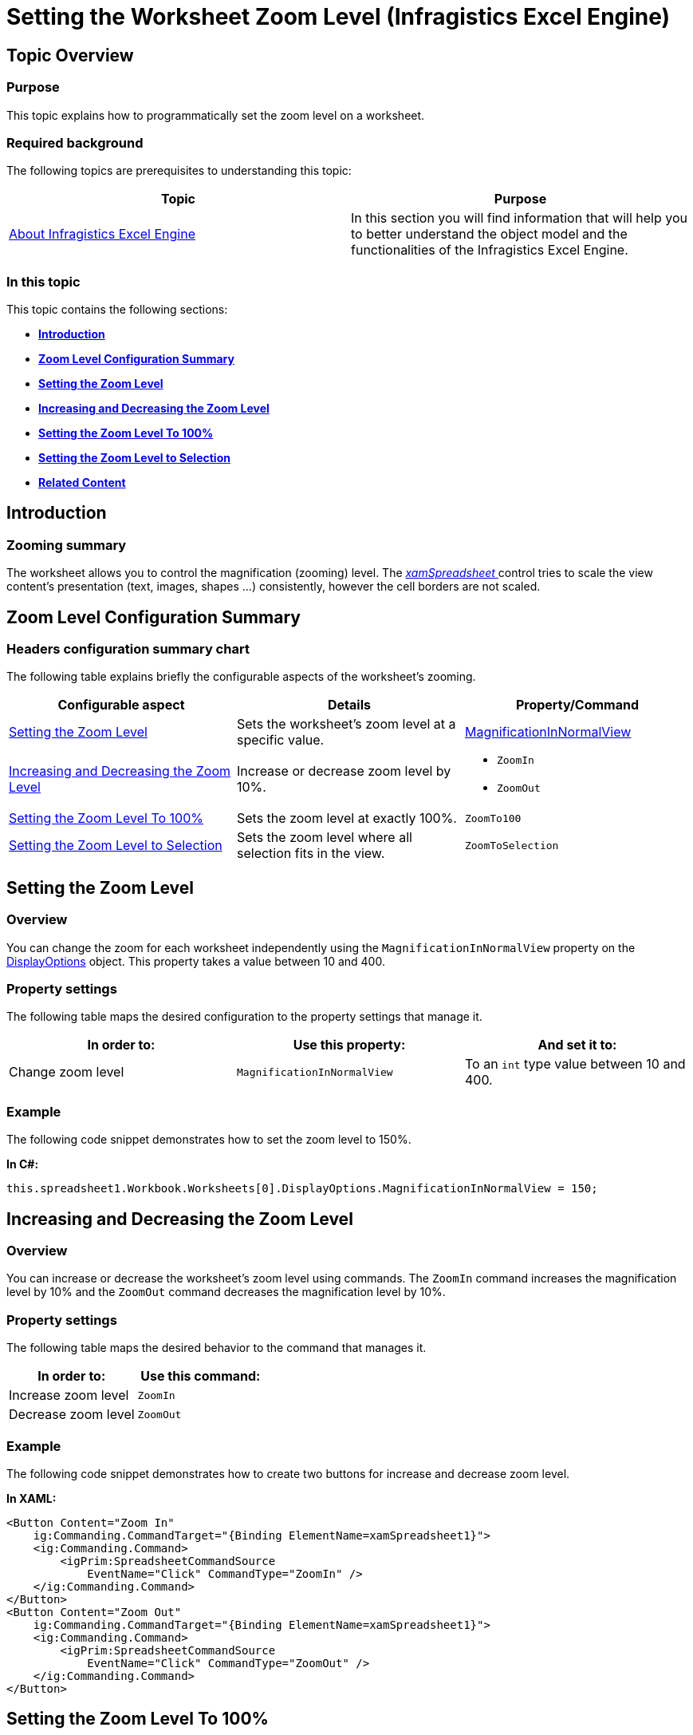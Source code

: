 ﻿////
|metadata|
{
    "name": "igexcelengine-zoomlevel",
    "tags": ["How Do I","Layouts"],
    "controlName": ["IG Excel Engine"],
    "guid": "e2e86f70-9b89-4490-8c70-363432c79bcf",
    "buildFlags": [],
    "createdOn": "2014-05-29T08:03:13.2663758Z"
}
|metadata|
////

= Setting the Worksheet Zoom Level (Infragistics Excel Engine)

== Topic Overview

=== Purpose

This topic explains how to programmatically set the zoom level on a worksheet.

=== Required background

The following topics are prerequisites to understanding this topic:

[options="header", cols="a,a"]
|====
|Topic|Purpose

| link:igexcelengine-about-infragistics-excel-engine.html[About Infragistics Excel Engine]
|In this section you will find information that will help you to better understand the object model and the functionalities of the Infragistics Excel Engine.

|====

=== In this topic

This topic contains the following sections:

*  *<<_Ref389548430,Introduction>>*
*  *<<_Ref389548450,Zoom Level Configuration Summary>>* 
*  *<<_Ref389488250,Setting the Zoom Level>>* 
*  *<<_Ref391563491,Increasing and Decreasing the Zoom Level>>* 
*  *<<_Ref391563483,Setting the Zoom Level To 100%>>* 
*  *<<_Ref391563475,Setting the Zoom Level to Selection>>* 
*  *<<_Ref389548467,Related Content>>* 

[[_Ref389548430]]
== Introduction

=== Zooming summary

The worksheet allows you to control the magnification (zooming) level. The link:{ApiPlatform}controls.grids.xamspreadsheet.v{ProductVersion}~infragistics.controls.grids.xamspreadsheet.html[ _xamSpreadsheet_  ] control tries to scale the view content’s presentation (text, images, shapes …) consistently, however the cell borders are not scaled.

[[_Ref389548450]]
== Zoom Level Configuration Summary

=== Headers configuration summary chart

The following table explains briefly the configurable aspects of the worksheet’s zooming.

[options="header", cols="a,a,a"]
|====
|Configurable aspect|Details|Property/Command

|<<_Ref389488250,Setting the Zoom Level>>
|Sets the worksheet’s zoom level at a specific value.
| link:{ApiPlatform}documents.excel.v{ProductVersion}~infragistics.documents.excel.worksheetdisplayoptions~magnificationinnormalview.html[MagnificationInNormalView]

|<<_Ref391563491,Increasing and Decreasing the Zoom Level>>
|Increase or decrease zoom level by 10%.
|
* `ZoomIn` 

* `ZoomOut` 

|<<_Ref391563483,Setting the Zoom Level To 100%>>
|Sets the zoom level at exactly 100%.
|`ZoomTo100`

|<<_Ref391563475,Setting the Zoom Level to Selection>>
|Sets the zoom level where all selection fits in the view.
|`ZoomToSelection`

|====

[[_Ref389488250]]
== Setting the Zoom Level

[[_Hlk368069110]]

=== Overview

You can change the zoom for each worksheet independently using the `MagnificationInNormalView` property on the link:{ApiPlatform}documents.excel.v{ProductVersion}~infragistics.documents.excel.worksheet~displayoptions.html[DisplayOptions] object. This property takes a value between 10 and 400.

=== Property settings

The following table maps the desired configuration to the property settings that manage it.

[options="header", cols="a,a,a"]
|====
|In order to:|Use this property:|And set it to:

|Change zoom level
|`MagnificationInNormalView`
|To an `int` type value between 10 and 400.

|====

[[_Hlk337817761]]

=== Example

The following code snippet demonstrates how to set the zoom level to 150%.

*In C#:*

[source,csharp]
----
this.spreadsheet1.Workbook.Worksheets[0].DisplayOptions.MagnificationInNormalView = 150;
----

[[_Ref391563491]]
== Increasing and Decreasing the Zoom Level

=== Overview

You can increase or decrease the worksheet’s zoom level using commands. The `ZoomIn` command increases the magnification level by 10% and the `ZoomOut` command decreases the magnification level by 10%.

=== Property settings

The following table maps the desired behavior to the command that manages it.

[options="header", cols="a,a"]
|====
|In order to:|Use this command:

|Increase zoom level
|`ZoomIn`

|Decrease zoom level
|`ZoomOut`

|====

=== Example

The following code snippet demonstrates how to create two buttons for increase and decrease zoom level.

*In XAML:*

[source,xaml]
----
<Button Content="Zoom In"
    ig:Commanding.CommandTarget="{Binding ElementName=xamSpreadsheet1}">
    <ig:Commanding.Command>
        <igPrim:SpreadsheetCommandSource 
            EventName="Click" CommandType="ZoomIn" />
    </ig:Commanding.Command>
</Button>
<Button Content="Zoom Out"
    ig:Commanding.CommandTarget="{Binding ElementName=xamSpreadsheet1}">
    <ig:Commanding.Command>
        <igPrim:SpreadsheetCommandSource 
            EventName="Click" CommandType="ZoomOut" />
    </ig:Commanding.Command>
</Button>
----

[[_Ref391563483]]
== Setting the Zoom Level To 100%

=== Overview

You can set the zoom level to 100% using the `ZoomTo100` command.

=== Property settings

The following table maps the desired behavior to the command that manages it.

[options="header", cols="a,a"]
|====
|In order to:|Use this command:

|Set zoom level to 100%
|`ZoomTo100`

|====

=== Example

The following code snippet demonstrates how to create a button for setting the zoom level to 100%.

*In XAML:*

[source,xaml]
----
<Button Content="Zoom To 100%"
    ig:Commanding.CommandTarget="{Binding ElementName=xamSpreadsheet1}">
    <ig:Commanding.Command>
        <igPrim:SpreadsheetCommandSource 
            EventName="Click" CommandType="ZoomTo100" />
    </ig:Commanding.Command>
</Button>
----

[[_Ref391563475]]
== Setting the Zoom Level to Selection

=== Overview

You can set the zoom level of the worksheet to a level where all selected cells are visible at once by using the `ZoomToSelection` command.

=== Property settings

The following table maps the desired behavior to the command that manages it.

[options="header", cols="a,a"]
|====
|In order to:|Use this command:

|Set zoom to selection level
|`ZoomToSelection`

|====

=== Example

The following code snippet demonstrates how to create a button for setting the zoom level to selection.

*In XAML:*

[source,xaml]
----
<Button Content="Zoom To Selection"
    ig:Commanding.CommandTarget="{Binding ElementName=xamSpreadsheet1}">
    <ig:Commanding.Command>
        <igPrim:SpreadsheetCommandSource 
            EventName="Click" CommandType="ZoomToSelection" />
    </ig:Commanding.Command>
</Button>
----

[[_Ref389548467]]
== Related Content

=== Topics

The following topics provide additional information related to this topic.

[options="header", cols="a,a"]
|====
|Topic|Purpose

| link:igexcelengine-configuringgridlines.html[Configuring the Gridlines (Infragistics Excel Engine)]
|This topic explains how to show or hide the gridlines and set their color.

| link:igexcelengine-configuringheaders.html[Configuring the Headers (Infragistics Excel Engine)]
|This topic explains how to show or hide the column and row headers.

| link:igexcelengine-disable-editing-of-a-worksheet.html[Disabling Editing of a Worksheet (Infragistics Excel Engine)]
|This topic explains how to prevent the user from editing the cell values in a worksheet.

|====